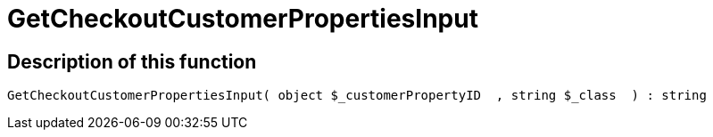 = GetCheckoutCustomerPropertiesInput
:keywords: GetCheckoutCustomerPropertiesInput
:index: false

//  auto generated content Wed, 05 Jul 2017 23:33:57 +0200
== Description of this function

[source,plenty]
----

GetCheckoutCustomerPropertiesInput( object $_customerPropertyID  , string $_class  ) : string

----

